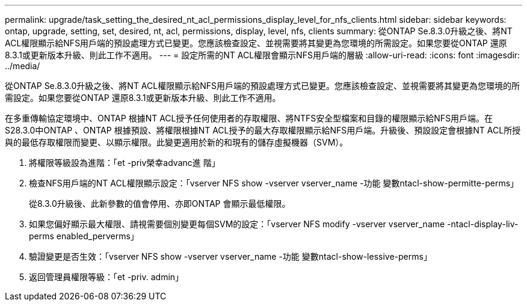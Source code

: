 ---
permalink: upgrade/task_setting_the_desired_nt_acl_permissions_display_level_for_nfs_clients.html 
sidebar: sidebar 
keywords: ontap, upgrade, setting, set, desired, nt, acl, permissions, display, level, nfs, clients 
summary: 從ONTAP Se.8.3.0升級之後、將NT ACL權限顯示給NFS用戶端的預設處理方式已變更。您應該檢查設定、並視需要將其變更為您環境的所需設定。如果您要從ONTAP 還原8.3.1或更新版本升級、則此工作不適用。 
---
= 設定所需的NT ACL權限會顯示NFS用戶端的層級
:allow-uri-read: 
:icons: font
:imagesdir: ../media/


[role="lead"]
從ONTAP Se.8.3.0升級之後、將NT ACL權限顯示給NFS用戶端的預設處理方式已變更。您應該檢查設定、並視需要將其變更為您環境的所需設定。如果您要從ONTAP 還原8.3.1或更新版本升級、則此工作不適用。

在多重傳輸協定環境中、ONTAP 根據NT ACL授予任何使用者的存取權限、將NTFS安全型檔案和目錄的權限顯示給NFS用戶端。在S28.3.0中ONTAP 、ONTAP 根據預設、將權限根據NT ACL授予的最大存取權限顯示給NFS用戶端。升級後、預設設定會根據NT ACL所授與的最低存取權限而變更、以顯示權限。此變更適用於新的和現有的儲存虛擬機器（SVM）。

. 將權限等級設為進階：「et -priv榮幸advanc進 階」
. 檢查NFS用戶端的NT ACL權限顯示設定：「vserver NFS show -vserver vserver_name -功能 變數ntacl-show-permitte-perms」
+
從8.3.0升級後、此新參數的值會停用、亦即ONTAP 會顯示最低權限。

. 如果您偏好顯示最大權限、請視需要個別變更每個SVM的設定：「vserver NFS modify -vserver vserver_name -ntacl-display-liv-perms enabled_perverms」
. 驗證變更是否生效：「vserver NFS show -vserver vserver_name -功能 變數ntacl-show-lessive-perms」
. 返回管理員權限等級：「et -priv. admin」


